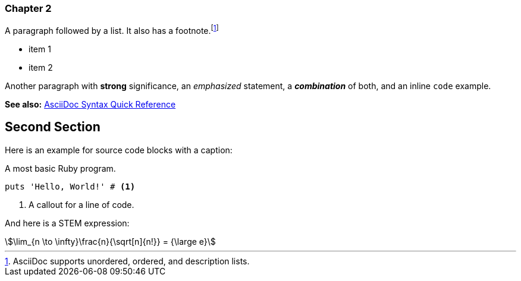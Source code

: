 
=== Chapter 2

A paragraph followed by a list. It also has a footnote.footnote:[AsciiDoc supports unordered, ordered, and description lists.] 

* item 1
* item 2

Another paragraph with *strong* significance, an _emphasized_ statement, a *_combination_* of both, and an inline `code` example. 

*See also:* https://docs.asciidoctor.org/asciidoc/latest/syntax-quick-reference/#ex-constrained[AsciiDoc Syntax Quick Reference]

== Second Section

Here is an example for source code blocks with a caption:

.A most basic Ruby program.
[source,ruby]
----
puts 'Hello, World!' # <1>
----
<1> A callout for a line of code.

And here is a STEM expression:

[stem]
++++
\lim_{n \to \infty}\frac{n}{\sqrt[n]{n!}} = {\large e}
++++
